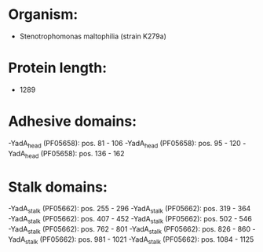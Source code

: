 * Organism:
- Stenotrophomonas maltophilia (strain K279a)
* Protein length:
- 1289
* Adhesive domains:
-YadA_head (PF05658): pos. 81 - 106
-YadA_head (PF05658): pos. 95 - 120
-YadA_head (PF05658): pos. 136 - 162
* Stalk domains:
-YadA_stalk (PF05662): pos. 255 - 296
-YadA_stalk (PF05662): pos. 319 - 364
-YadA_stalk (PF05662): pos. 407 - 452
-YadA_stalk (PF05662): pos. 502 - 546
-YadA_stalk (PF05662): pos. 762 - 801
-YadA_stalk (PF05662): pos. 826 - 860
-YadA_stalk (PF05662): pos. 981 - 1021
-YadA_stalk (PF05662): pos. 1084 - 1125

